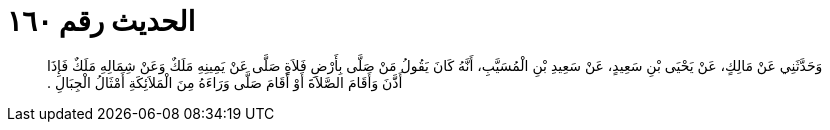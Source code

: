 
= الحديث رقم ١٦٠

[quote.hadith]
وَحَدَّثَنِي عَنْ مَالِكٍ، عَنْ يَحْيَى بْنِ سَعِيدٍ، عَنْ سَعِيدِ بْنِ الْمُسَيَّبِ، أَنَّهُ كَانَ يَقُولُ مَنْ صَلَّى بِأَرْضِ فَلاَةٍ صَلَّى عَنْ يَمِينِهِ مَلَكٌ وَعَنْ شِمَالِهِ مَلَكٌ فَإِذَا أَذَّنَ وَأَقَامَ الصَّلاَةَ أَوْ أَقَامَ صَلَّى وَرَاءَهُ مِنَ الْمَلاَئِكَةِ أَمْثَالُ الْجِبَالِ ‏.‏